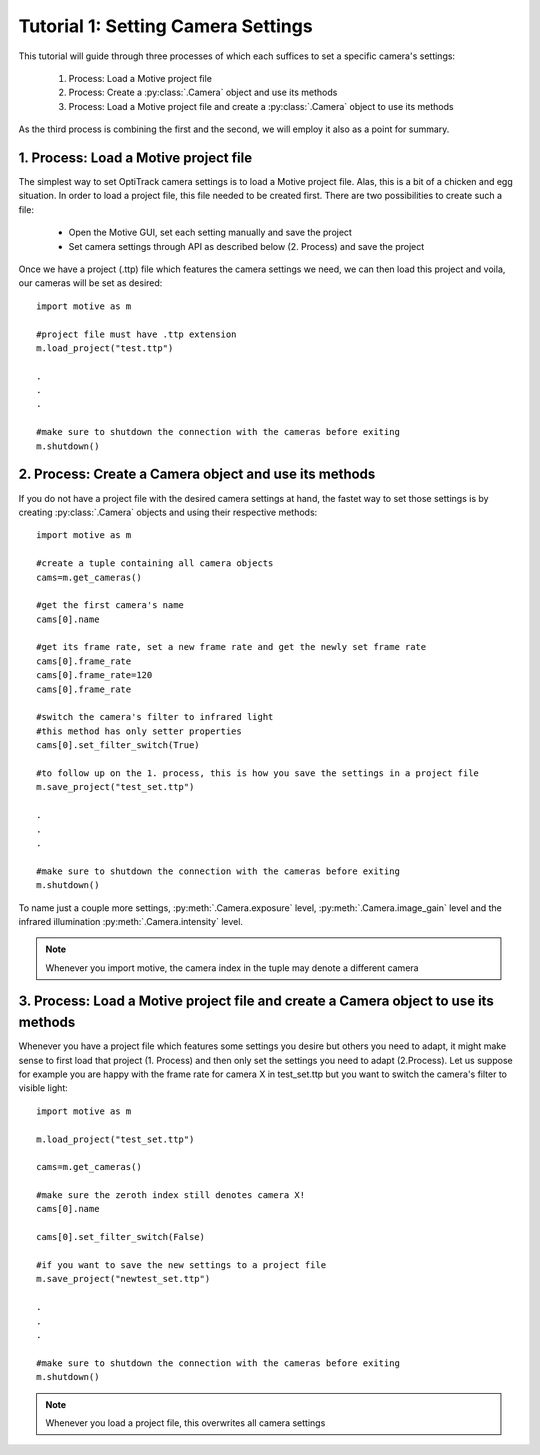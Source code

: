 Tutorial 1: Setting Camera Settings
+++++++++++++++++++++++++++++++++++

This tutorial will guide through three processes of which each suffices to set a specific camera's settings:

  1.  Process:  Load a Motive project file
  2.  Process:  Create a :py:class:`.Camera` object and use its methods
  3.  Process:  Load a Motive project file and create a :py:class:`.Camera` object to use its methods

As the third process is combining the first and the second, we will employ it also as a point for summary.


1. Process: Load a Motive project file
--------------------------------------

The simplest way to set OptiTrack camera settings is to load a Motive project file.
Alas, this is a bit of a chicken and egg situation. In order to load a project file, this
file needed to be created first. There are two possibilities to create such a file:

  - Open the Motive GUI, set each setting manually and save the project
  - Set camera settings through API as described below (2. Process) and save the project

Once we have a project (.ttp) file which features the camera settings we need, we can
then load this project and voila, our cameras will be set as desired::

  import motive as m

  #project file must have .ttp extension
  m.load_project("test.ttp")

  .
  .
  .

  #make sure to shutdown the connection with the cameras before exiting
  m.shutdown()


2. Process: Create a Camera object and use its methods
------------------------------------------------------

If you do not have a project file with the desired camera settings at hand, the fastet way to
set those settings is by creating :py:class:`.Camera` objects and using their respective methods::

  import motive as m

  #create a tuple containing all camera objects
  cams=m.get_cameras()

  #get the first camera's name
  cams[0].name

  #get its frame rate, set a new frame rate and get the newly set frame rate
  cams[0].frame_rate
  cams[0].frame_rate=120
  cams[0].frame_rate

  #switch the camera's filter to infrared light
  #this method has only setter properties
  cams[0].set_filter_switch(True)

  #to follow up on the 1. process, this is how you save the settings in a project file
  m.save_project("test_set.ttp")

  .
  .
  .

  #make sure to shutdown the connection with the cameras before exiting
  m.shutdown()


To name just a couple more settings, :py:meth:`.Camera.exposure` level, :py:meth:`.Camera.image_gain` level
and the infrared illumination :py:meth:`.Camera.intensity` level.

.. note:: Whenever you import motive, the camera index in the tuple may denote a different camera

3. Process: Load a Motive project file and create a Camera object to use its methods
------------------------------------------------------------------------------------

Whenever you have a project file which features some settings you desire but others
you need to adapt, it might make sense to first load that project (1. Process) and then
only set the settings you need to adapt (2.Process). Let us suppose for example you
are happy with the frame rate for camera X in test_set.ttp but you want to switch
the camera's filter to visible light::

  import motive as m

  m.load_project("test_set.ttp")

  cams=m.get_cameras()

  #make sure the zeroth index still denotes camera X!
  cams[0].name

  cams[0].set_filter_switch(False)

  #if you want to save the new settings to a project file
  m.save_project("newtest_set.ttp")

  .
  .
  .

  #make sure to shutdown the connection with the cameras before exiting
  m.shutdown()


.. note::  Whenever you load a project file, this overwrites all camera settings





